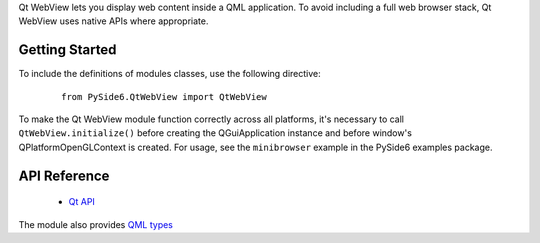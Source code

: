 
Qt WebView lets you display web content inside a QML application. To avoid including a full web
browser stack, Qt WebView uses native APIs where appropriate.

Getting Started
^^^^^^^^^^^^^^^

To include the definitions of modules classes, use the following
directive:

    ::

        from PySide6.QtWebView import QtWebView

To make the Qt WebView module function correctly across all platforms, it's
necessary to call ``QtWebView.initialize()`` before creating the QGuiApplication
instance and before window's QPlatformOpenGLContext is created. For usage,
see the ``minibrowser`` example in the PySide6 examples package.

API Reference
^^^^^^^^^^^^^

    * `Qt API <https://doc.qt.io/qt-6/qtwebview-index.html>`_

The module also provides `QML types <https://doc.qt.io/qt-6/qtwebview-index.html#qml-api>`_
